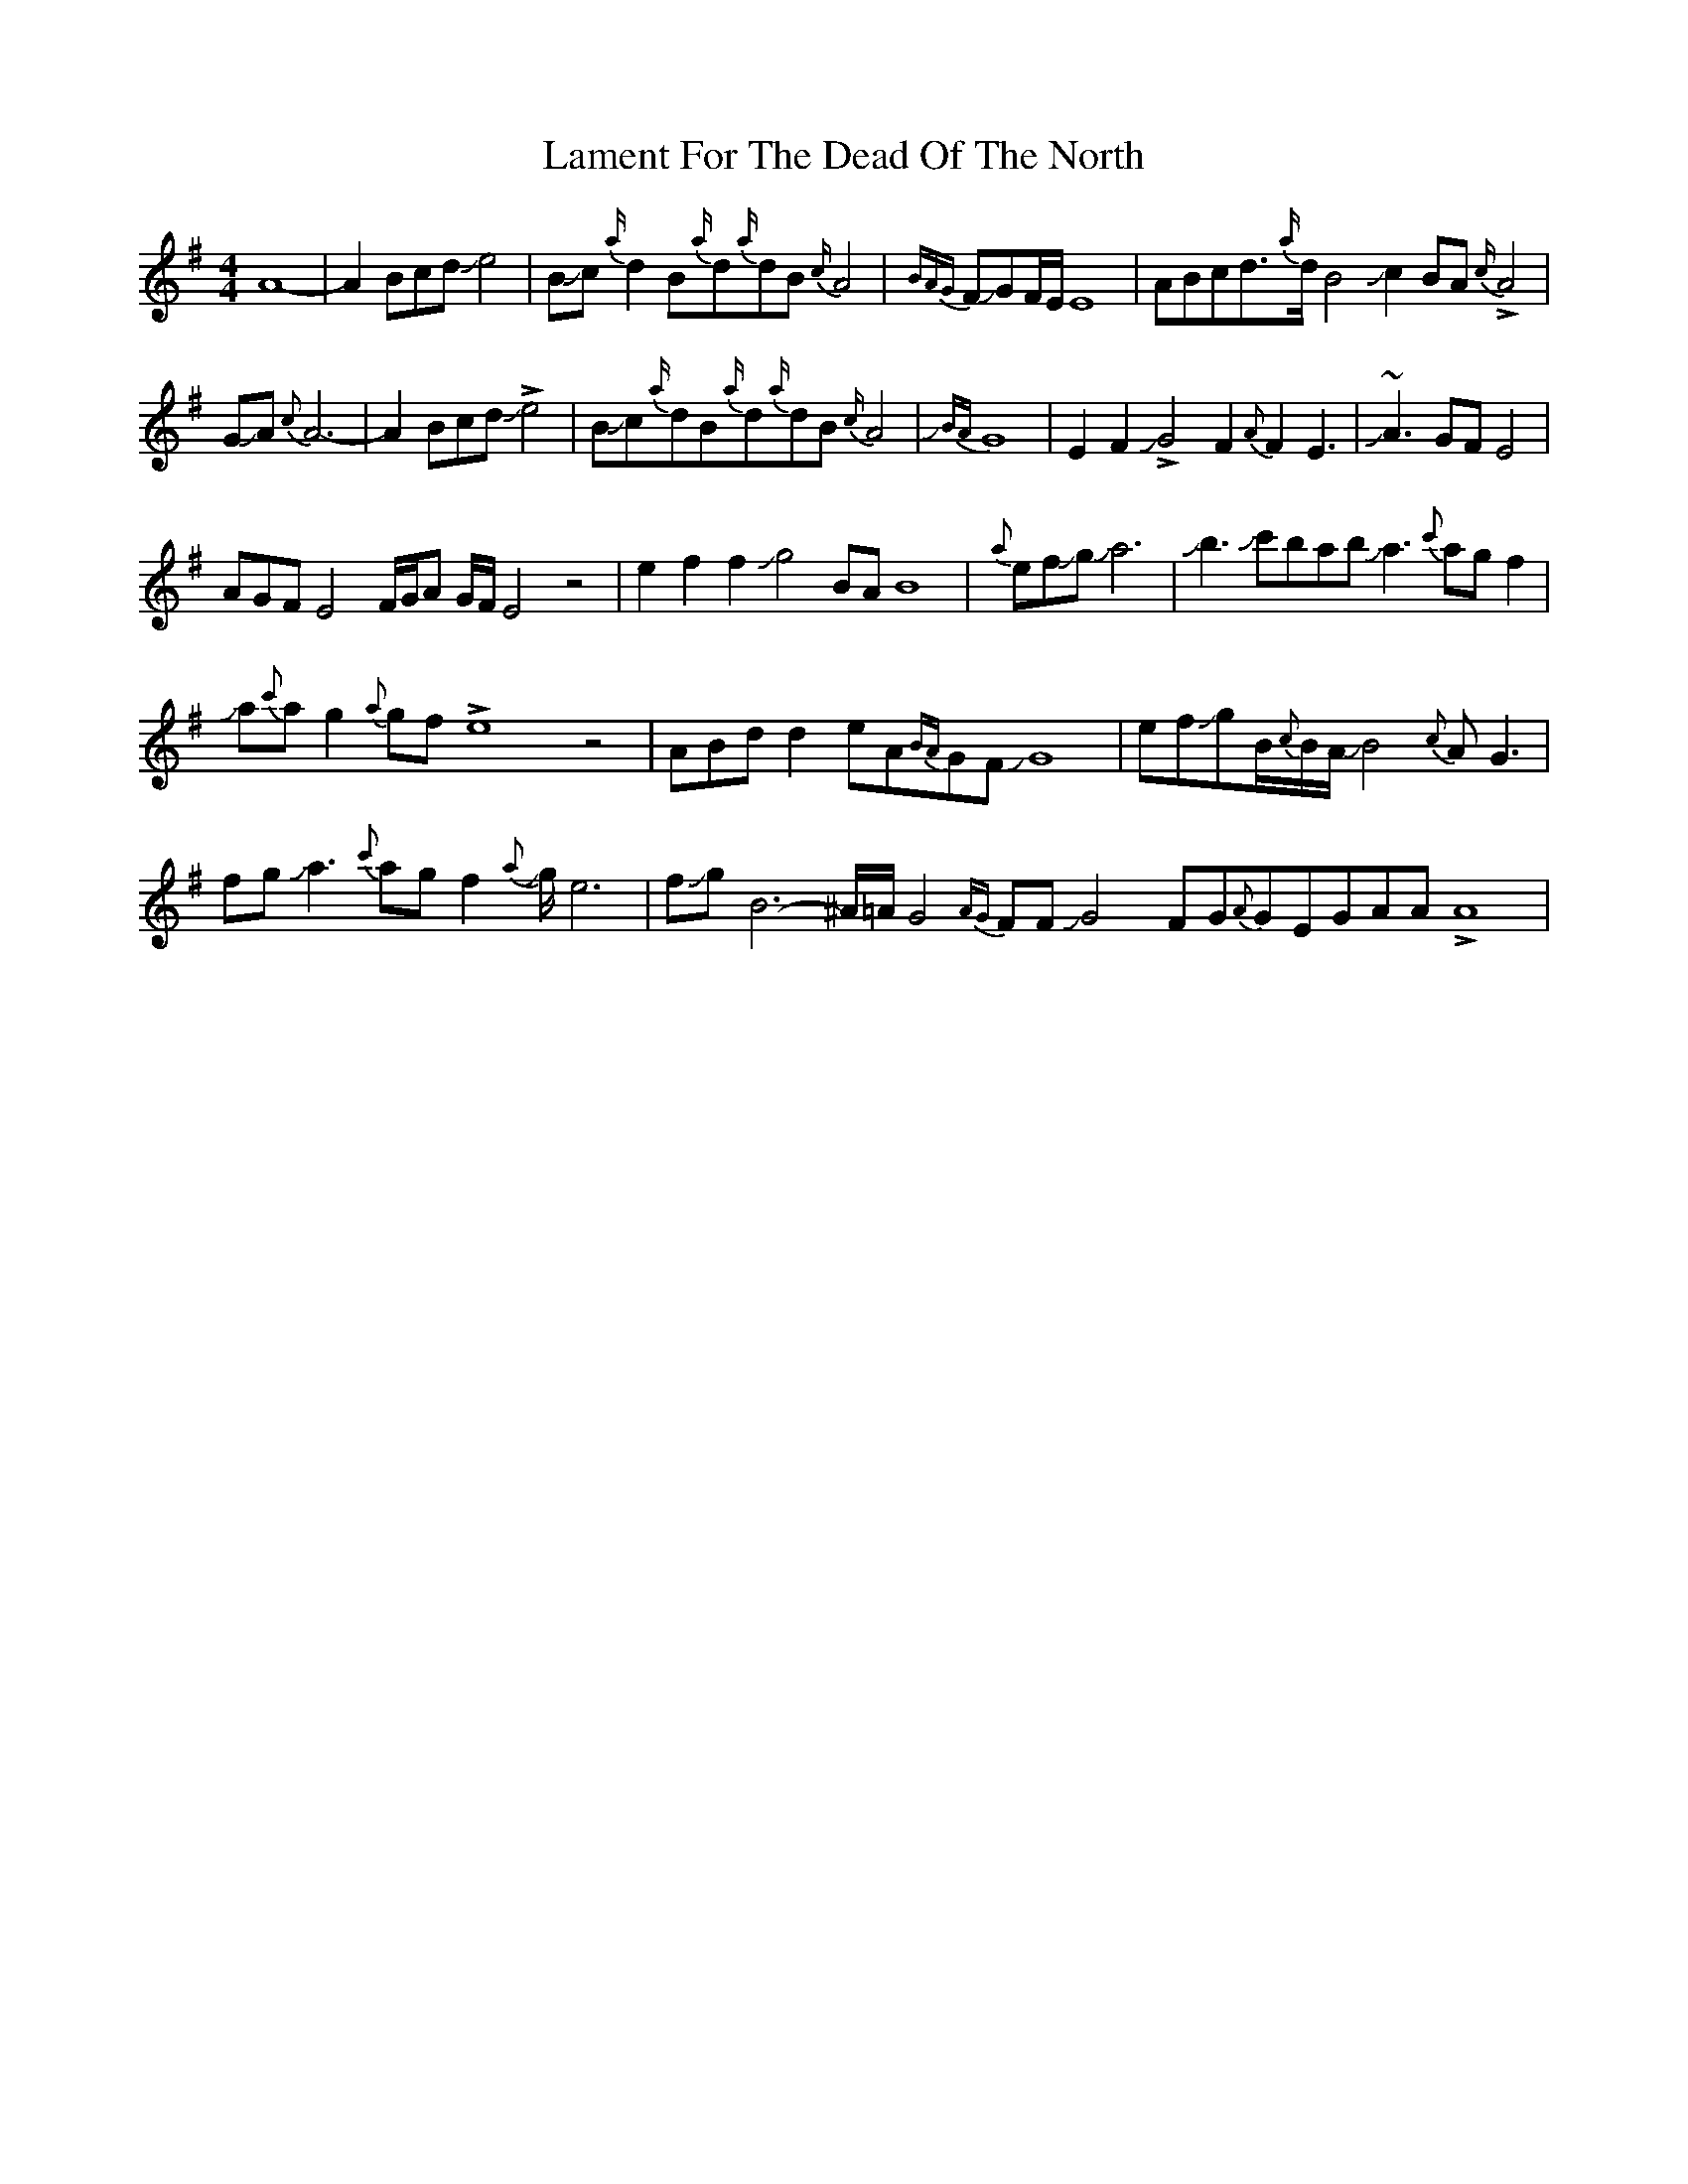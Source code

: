 X: 22717
T: Lament For The Dead Of The North
R: reel
M: 4/4
K: Adorian
A8-|A2BcdJe4|BJc{a/}d2B{a/}d{a/}dB{c/}A4|{BAG}FJGF/E/E8|ABcd>{a/}dB4Jc2BA{c/}!>!A4|
GJA{c}A6-|A2BcdJ!>!e4|BJc{a/}dB{a/}d{a/}dB{c/}A4|{JBA}G8|E2F2J!>!G4F2{A}F2E3|J~A3 GFE4|
AGFE4 F/G/A G/F/E4z4|e2f2f2Jg4BAB8|{a}efJgJa6|Jb3Jc'babJa3{c'}agf2|
Ja{c'}ag2{a}gf!>!e8z4|ABdd2eA{BA}GFJG8|efJgB/{c}B/A/JB4-{c}AG3|
fgJa3{c'}agf2J{a}g/e6|fJgB6-^A/=A/G4{AG}FFJG4-F-G{A}GEGAA!>!A8|

